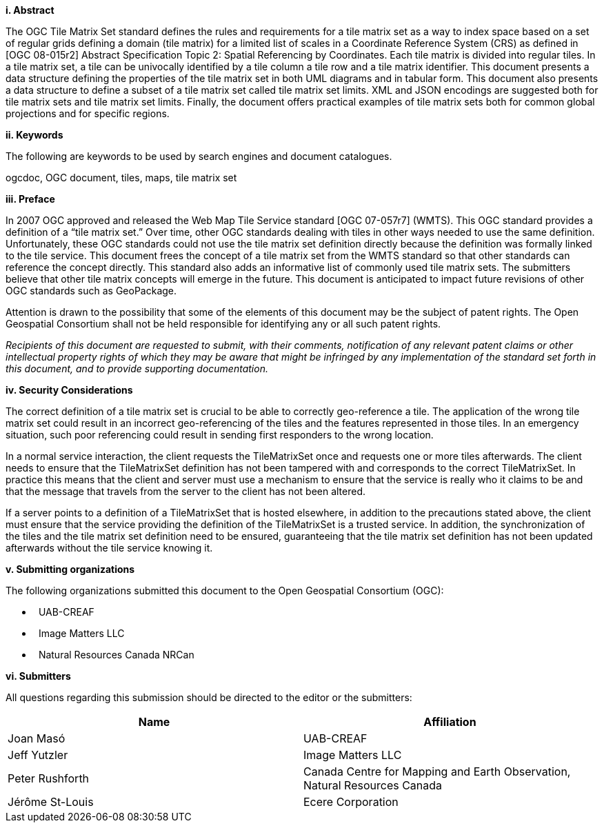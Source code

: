 [big]*i.     Abstract*

The OGC Tile Matrix Set standard defines the rules and requirements for a tile matrix set as a way to index space based on a set of regular grids defining a domain (tile matrix) for a limited list of scales in a Coordinate Reference System (CRS) as defined in [OGC 08-015r2] Abstract Specification Topic 2: Spatial Referencing by Coordinates. Each tile matrix is divided into regular tiles. In a tile matrix set, a tile can be univocally identified by a tile column a tile row and a tile matrix identifier. This document presents a data structure defining the properties of the tile matrix set in both UML diagrams and in tabular form. This document also presents a data structure to define a subset of a tile matrix set called tile matrix set limits. XML and JSON encodings are suggested both for tile matrix sets and tile matrix set limits. Finally, the document offers practical examples of tile matrix sets both for common global projections and for specific regions.

[big]*ii.    Keywords*

The following are keywords to be used by search engines and document catalogues.

ogcdoc, OGC document, tiles, maps, tile matrix set

[big]*iii.   Preface*

In 2007 OGC approved and released the Web Map Tile Service standard [OGC 07-057r7] (WMTS). This OGC standard provides a definition of a “tile matrix set.” Over time, other OGC standards dealing with tiles in other ways needed to use the same definition. Unfortunately, these OGC standards could not use the tile matrix set definition directly because the definition was formally linked to the tile service. This document frees the concept of a tile matrix set from the WMTS standard so that other standards can reference the concept directly. This standard also adds an informative list of commonly used tile matrix sets. The submitters believe that other tile matrix concepts will emerge in the future. This document is anticipated to impact future revisions of other OGC standards such as GeoPackage.

Attention is drawn to the possibility that some of the elements of this document may be the subject of patent rights. The Open Geospatial Consortium shall not be held responsible for identifying any or all such patent rights.

_Recipients of this document are requested to submit, with their comments, notification of any relevant patent claims or other intellectual property rights of which they may be aware that might be infringed by any implementation of the standard set forth in this document, and to provide supporting documentation._

[big]*iv.    Security Considerations*

The correct definition of a tile matrix set is crucial to be able to correctly geo-reference a tile. The application of the wrong tile matrix set could result in an incorrect geo-referencing of the tiles and the features represented in those tiles. In an emergency situation, such poor referencing could result in sending first responders to the wrong location.

In a normal service interaction, the client requests the TileMatrixSet once and requests one or more tiles afterwards. The client needs to ensure that the TileMatrixSet definition has not been tampered with and corresponds to the correct TileMatrixSet. In practice this means that the client and server must use a mechanism to ensure that the service is really who it claims to be and that the message that travels from the server to the client has not been altered.

If a server points to a definition of a TileMatrixSet that is hosted elsewhere, in addition to the precautions stated above, the client must ensure that the service providing the definition of the TileMatrixSet is a trusted service. In addition, the synchronization of the tiles and the tile matrix set definition need to be ensured, guaranteeing that the tile matrix set definition has not been updated afterwards without the tile service knowing it.

[big]*v.    Submitting organizations*

The following organizations submitted this document to the Open Geospatial Consortium (OGC):

*   UAB-CREAF
*   Image Matters LLC
*   Natural Resources Canada NRCan

[big]*vi.     Submitters*

All questions regarding this submission should be directed to the editor or the submitters:

[width="100%",cols="50%,50%",options="header",]
|==========================================================================================
|*Name* |*Affiliation*
|Joan Masó |UAB-CREAF
|Jeff Yutzler |Image Matters LLC
|Peter Rushforth |Canada Centre for Mapping and Earth Observation, Natural Resources Canada
|Jérôme St-Louis |Ecere Corporation
|==========================================================================================
